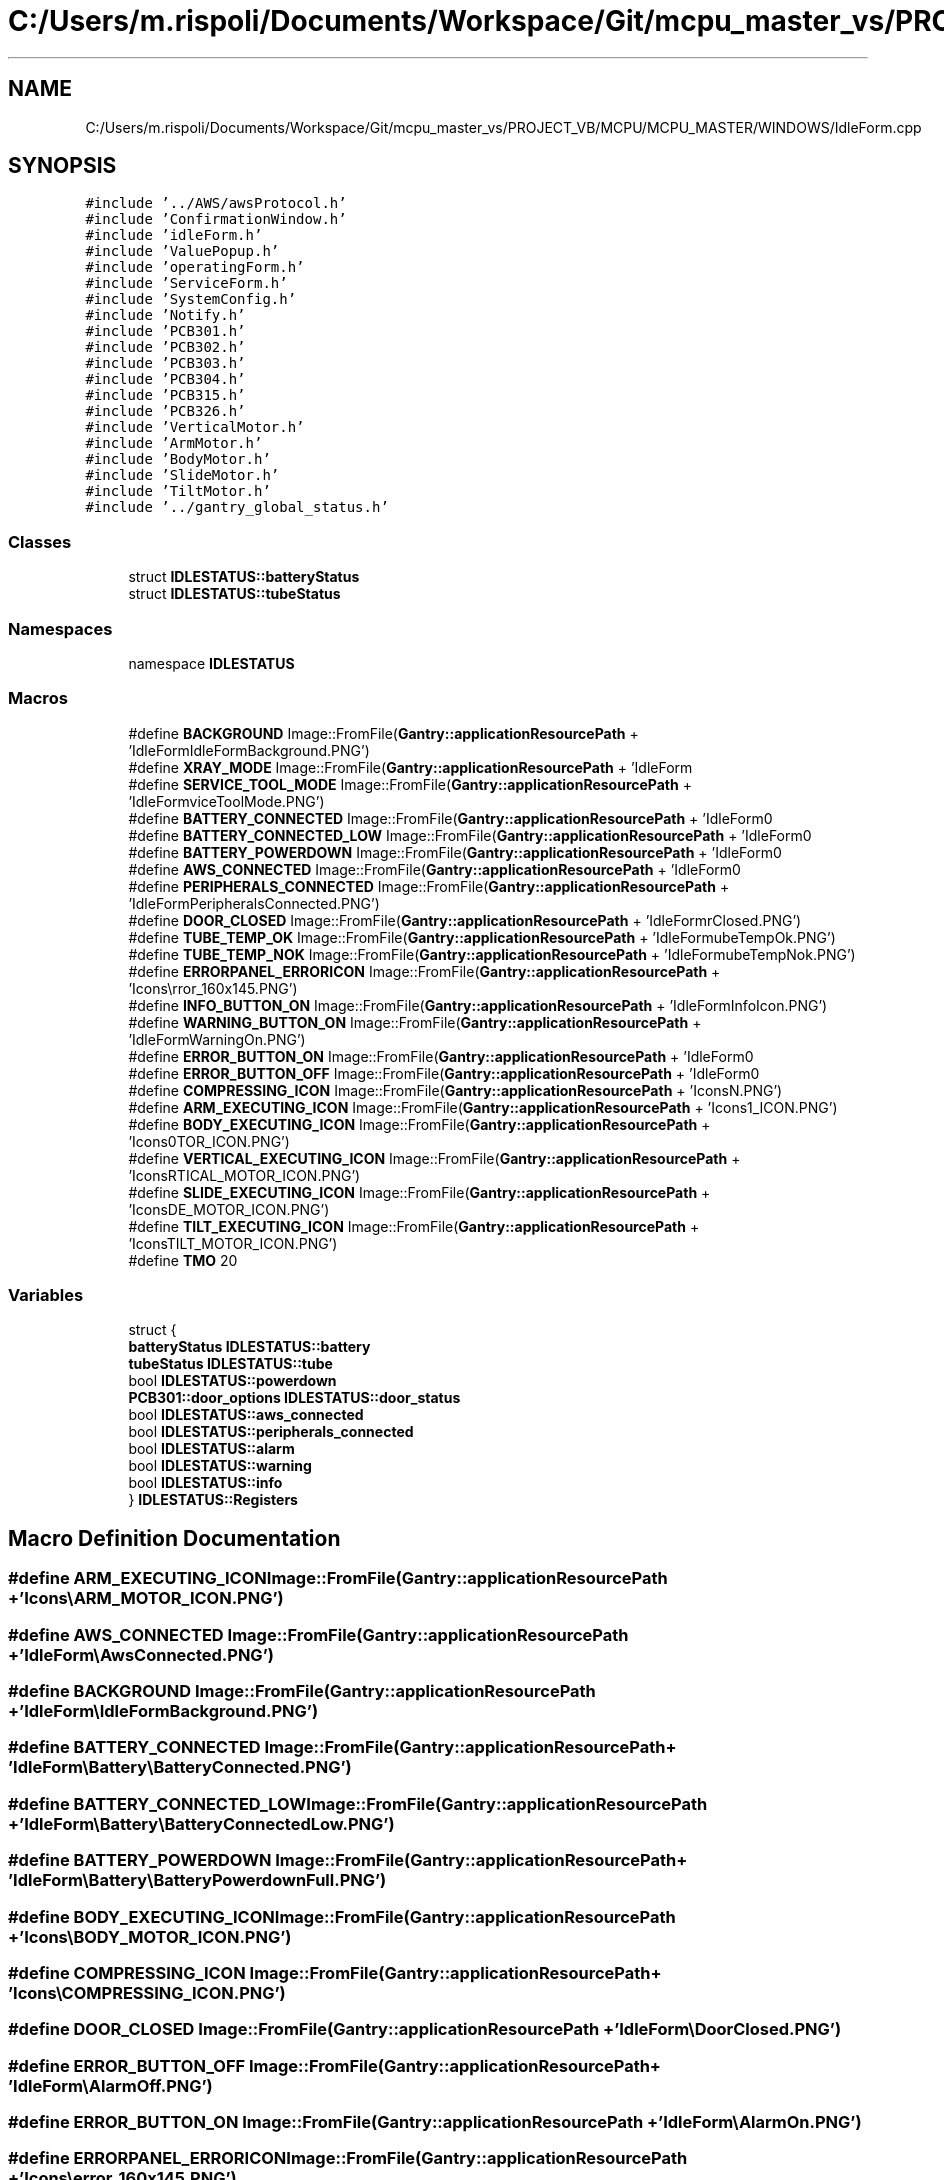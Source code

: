 .TH "C:/Users/m.rispoli/Documents/Workspace/Git/mcpu_master_vs/PROJECT_VB/MCPU/MCPU_MASTER/WINDOWS/IdleForm.cpp" 3 "Mon May 13 2024" "MCPU_MASTER Software Description" \" -*- nroff -*-
.ad l
.nh
.SH NAME
C:/Users/m.rispoli/Documents/Workspace/Git/mcpu_master_vs/PROJECT_VB/MCPU/MCPU_MASTER/WINDOWS/IdleForm.cpp
.SH SYNOPSIS
.br
.PP
\fC#include '\&.\&./AWS/awsProtocol\&.h'\fP
.br
\fC#include 'ConfirmationWindow\&.h'\fP
.br
\fC#include 'idleForm\&.h'\fP
.br
\fC#include 'ValuePopup\&.h'\fP
.br
\fC#include 'operatingForm\&.h'\fP
.br
\fC#include 'ServiceForm\&.h'\fP
.br
\fC#include 'SystemConfig\&.h'\fP
.br
\fC#include 'Notify\&.h'\fP
.br
\fC#include 'PCB301\&.h'\fP
.br
\fC#include 'PCB302\&.h'\fP
.br
\fC#include 'PCB303\&.h'\fP
.br
\fC#include 'PCB304\&.h'\fP
.br
\fC#include 'PCB315\&.h'\fP
.br
\fC#include 'PCB326\&.h'\fP
.br
\fC#include 'VerticalMotor\&.h'\fP
.br
\fC#include 'ArmMotor\&.h'\fP
.br
\fC#include 'BodyMotor\&.h'\fP
.br
\fC#include 'SlideMotor\&.h'\fP
.br
\fC#include 'TiltMotor\&.h'\fP
.br
\fC#include '\&.\&./gantry_global_status\&.h'\fP
.br

.SS "Classes"

.in +1c
.ti -1c
.RI "struct \fBIDLESTATUS::batteryStatus\fP"
.br
.ti -1c
.RI "struct \fBIDLESTATUS::tubeStatus\fP"
.br
.in -1c
.SS "Namespaces"

.in +1c
.ti -1c
.RI "namespace \fBIDLESTATUS\fP"
.br
.in -1c
.SS "Macros"

.in +1c
.ti -1c
.RI "#define \fBBACKGROUND\fP   Image::FromFile(\fBGantry::applicationResourcePath\fP + 'IdleForm\\\\IdleFormBackground\&.PNG')"
.br
.ti -1c
.RI "#define \fBXRAY_MODE\fP   Image::FromFile(\fBGantry::applicationResourcePath\fP + 'IdleForm\\\\XrayMode\&.PNG')"
.br
.ti -1c
.RI "#define \fBSERVICE_TOOL_MODE\fP   Image::FromFile(\fBGantry::applicationResourcePath\fP + 'IdleForm\\\\ServiceToolMode\&.PNG')"
.br
.ti -1c
.RI "#define \fBBATTERY_CONNECTED\fP   Image::FromFile(\fBGantry::applicationResourcePath\fP + 'IdleForm\\\\Battery\\\\BatteryConnected\&.PNG')"
.br
.ti -1c
.RI "#define \fBBATTERY_CONNECTED_LOW\fP   Image::FromFile(\fBGantry::applicationResourcePath\fP + 'IdleForm\\\\Battery\\\\BatteryConnectedLow\&.PNG')"
.br
.ti -1c
.RI "#define \fBBATTERY_POWERDOWN\fP   Image::FromFile(\fBGantry::applicationResourcePath\fP + 'IdleForm\\\\Battery\\\\BatteryPowerdownFull\&.PNG')"
.br
.ti -1c
.RI "#define \fBAWS_CONNECTED\fP   Image::FromFile(\fBGantry::applicationResourcePath\fP + 'IdleForm\\\\AwsConnected\&.PNG')"
.br
.ti -1c
.RI "#define \fBPERIPHERALS_CONNECTED\fP   Image::FromFile(\fBGantry::applicationResourcePath\fP + 'IdleForm\\\\PeripheralsConnected\&.PNG')"
.br
.ti -1c
.RI "#define \fBDOOR_CLOSED\fP   Image::FromFile(\fBGantry::applicationResourcePath\fP + 'IdleForm\\\\DoorClosed\&.PNG')"
.br
.ti -1c
.RI "#define \fBTUBE_TEMP_OK\fP   Image::FromFile(\fBGantry::applicationResourcePath\fP + 'IdleForm\\\\tubeTempOk\&.PNG')"
.br
.ti -1c
.RI "#define \fBTUBE_TEMP_NOK\fP   Image::FromFile(\fBGantry::applicationResourcePath\fP + 'IdleForm\\\\tubeTempNok\&.PNG')"
.br
.ti -1c
.RI "#define \fBERRORPANEL_ERRORICON\fP   Image::FromFile(\fBGantry::applicationResourcePath\fP + 'Icons\\\\error_160x145\&.PNG')"
.br
.ti -1c
.RI "#define \fBINFO_BUTTON_ON\fP   Image::FromFile(\fBGantry::applicationResourcePath\fP + 'IdleForm\\\\InfoIcon\&.PNG')"
.br
.ti -1c
.RI "#define \fBWARNING_BUTTON_ON\fP   Image::FromFile(\fBGantry::applicationResourcePath\fP + 'IdleForm\\\\WarningOn\&.PNG')"
.br
.ti -1c
.RI "#define \fBERROR_BUTTON_ON\fP   Image::FromFile(\fBGantry::applicationResourcePath\fP + 'IdleForm\\\\AlarmOn\&.PNG')"
.br
.ti -1c
.RI "#define \fBERROR_BUTTON_OFF\fP   Image::FromFile(\fBGantry::applicationResourcePath\fP + 'IdleForm\\\\AlarmOff\&.PNG')"
.br
.ti -1c
.RI "#define \fBCOMPRESSING_ICON\fP   Image::FromFile(\fBGantry::applicationResourcePath\fP + 'Icons\\\\COMPRESSING_ICON\&.PNG')"
.br
.ti -1c
.RI "#define \fBARM_EXECUTING_ICON\fP   Image::FromFile(\fBGantry::applicationResourcePath\fP + 'Icons\\\\ARM_MOTOR_ICON\&.PNG')"
.br
.ti -1c
.RI "#define \fBBODY_EXECUTING_ICON\fP   Image::FromFile(\fBGantry::applicationResourcePath\fP + 'Icons\\\\BODY_MOTOR_ICON\&.PNG')"
.br
.ti -1c
.RI "#define \fBVERTICAL_EXECUTING_ICON\fP   Image::FromFile(\fBGantry::applicationResourcePath\fP + 'Icons\\\\VERTICAL_MOTOR_ICON\&.PNG')"
.br
.ti -1c
.RI "#define \fBSLIDE_EXECUTING_ICON\fP   Image::FromFile(\fBGantry::applicationResourcePath\fP + 'Icons\\\\SLIDE_MOTOR_ICON\&.PNG')"
.br
.ti -1c
.RI "#define \fBTILT_EXECUTING_ICON\fP   Image::FromFile(\fBGantry::applicationResourcePath\fP + 'Icons\\\\TILT_MOTOR_ICON\&.PNG')"
.br
.ti -1c
.RI "#define \fBTMO\fP   20"
.br
.in -1c
.SS "Variables"

.in +1c
.ti -1c
.RI "struct {"
.br
.ti -1c
.RI "   \fBbatteryStatus\fP \fBIDLESTATUS::battery\fP"
.br
.ti -1c
.RI "   \fBtubeStatus\fP \fBIDLESTATUS::tube\fP"
.br
.ti -1c
.RI "   bool \fBIDLESTATUS::powerdown\fP"
.br
.ti -1c
.RI "   \fBPCB301::door_options\fP \fBIDLESTATUS::door_status\fP"
.br
.ti -1c
.RI "   bool \fBIDLESTATUS::aws_connected\fP"
.br
.ti -1c
.RI "   bool \fBIDLESTATUS::peripherals_connected\fP"
.br
.ti -1c
.RI "   bool \fBIDLESTATUS::alarm\fP"
.br
.ti -1c
.RI "   bool \fBIDLESTATUS::warning\fP"
.br
.ti -1c
.RI "   bool \fBIDLESTATUS::info\fP"
.br
.ti -1c
.RI "} \fBIDLESTATUS::Registers\fP"
.br
.in -1c
.SH "Macro Definition Documentation"
.PP 
.SS "#define ARM_EXECUTING_ICON   Image::FromFile(\fBGantry::applicationResourcePath\fP + 'Icons\\\\ARM_MOTOR_ICON\&.PNG')"

.SS "#define AWS_CONNECTED   Image::FromFile(\fBGantry::applicationResourcePath\fP + 'IdleForm\\\\AwsConnected\&.PNG')"

.SS "#define BACKGROUND   Image::FromFile(\fBGantry::applicationResourcePath\fP + 'IdleForm\\\\IdleFormBackground\&.PNG')"

.SS "#define BATTERY_CONNECTED   Image::FromFile(\fBGantry::applicationResourcePath\fP + 'IdleForm\\\\Battery\\\\BatteryConnected\&.PNG')"

.SS "#define BATTERY_CONNECTED_LOW   Image::FromFile(\fBGantry::applicationResourcePath\fP + 'IdleForm\\\\Battery\\\\BatteryConnectedLow\&.PNG')"

.SS "#define BATTERY_POWERDOWN   Image::FromFile(\fBGantry::applicationResourcePath\fP + 'IdleForm\\\\Battery\\\\BatteryPowerdownFull\&.PNG')"

.SS "#define BODY_EXECUTING_ICON   Image::FromFile(\fBGantry::applicationResourcePath\fP + 'Icons\\\\BODY_MOTOR_ICON\&.PNG')"

.SS "#define COMPRESSING_ICON   Image::FromFile(\fBGantry::applicationResourcePath\fP + 'Icons\\\\COMPRESSING_ICON\&.PNG')"

.SS "#define DOOR_CLOSED   Image::FromFile(\fBGantry::applicationResourcePath\fP + 'IdleForm\\\\DoorClosed\&.PNG')"

.SS "#define ERROR_BUTTON_OFF   Image::FromFile(\fBGantry::applicationResourcePath\fP + 'IdleForm\\\\AlarmOff\&.PNG')"

.SS "#define ERROR_BUTTON_ON   Image::FromFile(\fBGantry::applicationResourcePath\fP + 'IdleForm\\\\AlarmOn\&.PNG')"

.SS "#define ERRORPANEL_ERRORICON   Image::FromFile(\fBGantry::applicationResourcePath\fP + 'Icons\\\\error_160x145\&.PNG')"

.SS "#define INFO_BUTTON_ON   Image::FromFile(\fBGantry::applicationResourcePath\fP + 'IdleForm\\\\InfoIcon\&.PNG')"

.SS "#define PERIPHERALS_CONNECTED   Image::FromFile(\fBGantry::applicationResourcePath\fP + 'IdleForm\\\\PeripheralsConnected\&.PNG')"

.SS "#define SERVICE_TOOL_MODE   Image::FromFile(\fBGantry::applicationResourcePath\fP + 'IdleForm\\\\ServiceToolMode\&.PNG')"

.SS "#define SLIDE_EXECUTING_ICON   Image::FromFile(\fBGantry::applicationResourcePath\fP + 'Icons\\\\SLIDE_MOTOR_ICON\&.PNG')"

.SS "#define TILT_EXECUTING_ICON   Image::FromFile(\fBGantry::applicationResourcePath\fP + 'Icons\\\\TILT_MOTOR_ICON\&.PNG')"

.SS "#define TMO   20"

.SS "#define TUBE_TEMP_NOK   Image::FromFile(\fBGantry::applicationResourcePath\fP + 'IdleForm\\\\tubeTempNok\&.PNG')"

.SS "#define TUBE_TEMP_OK   Image::FromFile(\fBGantry::applicationResourcePath\fP + 'IdleForm\\\\tubeTempOk\&.PNG')"

.SS "#define VERTICAL_EXECUTING_ICON   Image::FromFile(\fBGantry::applicationResourcePath\fP + 'Icons\\\\VERTICAL_MOTOR_ICON\&.PNG')"

.SS "#define WARNING_BUTTON_ON   Image::FromFile(\fBGantry::applicationResourcePath\fP + 'IdleForm\\\\WarningOn\&.PNG')"

.SS "#define XRAY_MODE   Image::FromFile(\fBGantry::applicationResourcePath\fP + 'IdleForm\\\\XrayMode\&.PNG')"

.SH "Author"
.PP 
Generated automatically by Doxygen for MCPU_MASTER Software Description from the source code\&.
